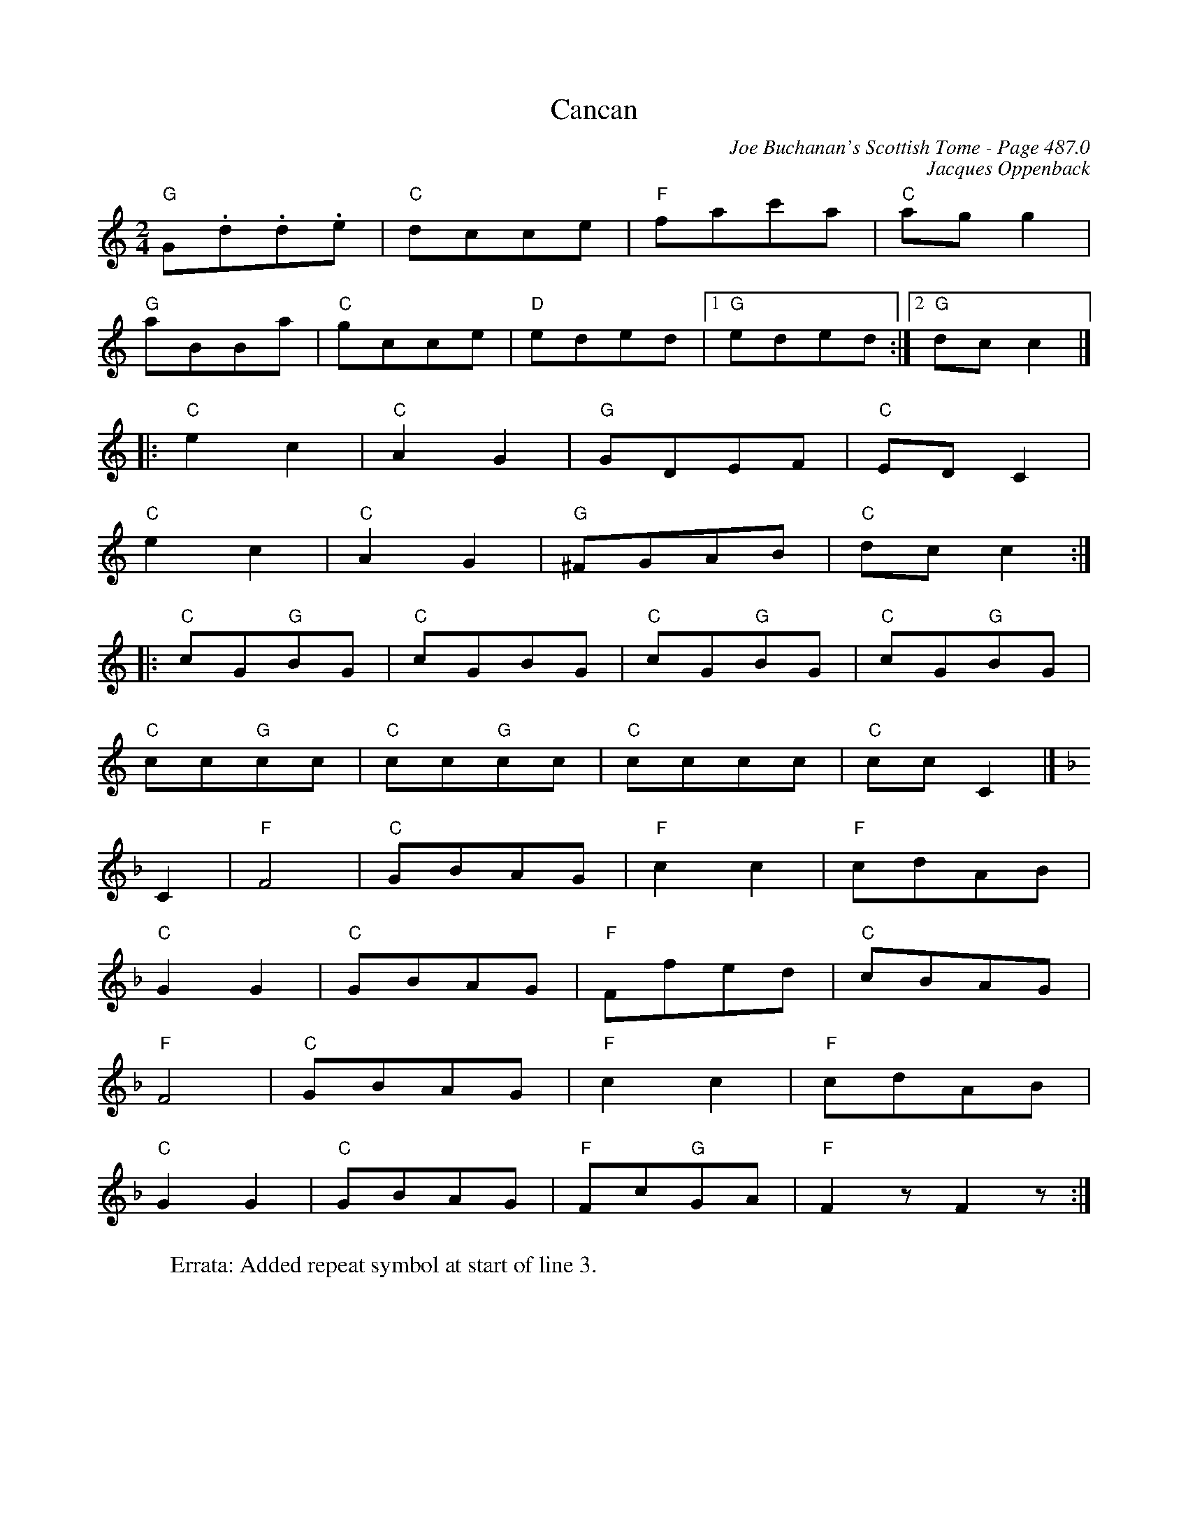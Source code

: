 X:1086
T:Cancan
C:Joe Buchanan's Scottish Tome - Page 487.0
I:487 0
Z:Carl Allison
C:Jacques Oppenback
R:Quadrille
L:1/8
M:2/4
K:C
"G"G.d.d.e | "C"dcce | "F"fac'a | "C"ag g2 |
"G"aBBa | "C"gcce | "D"eded |1 "G"eded :|2 "G"dc c2 |]
|: "C"e2 c2 | "C"A2 G2 | "G"GDEF | "C"ED C2 |
"C"e2 c2 | "C"A2 G2 | "G"^FGAB | "C"dc c2 :|
|: "C"cG"G"BG | "C"cGBG | "C"cG"G"BG | "C"cG"G"BG |
"C"cc"G"cc | "C"cc"G"cc | "C"cccc | "C"cc C2 |]
[K:F] C2 | "F"F4 | "C"GBAG | "F"c2 c2 | "F"cdAB |
"C"G2 G2 | "C"GBAG | "F"Ffed | "C"cBAG |
"F"F4 | "C"GBAG | "F"c2 c2 | "F"cdAB |
"C"G2 G2 | "C"GBAG | "F"Fc"G"GA | "F"F2 z F2 z :|
%
W:Errata: Added repeat symbol at start of line 3.
